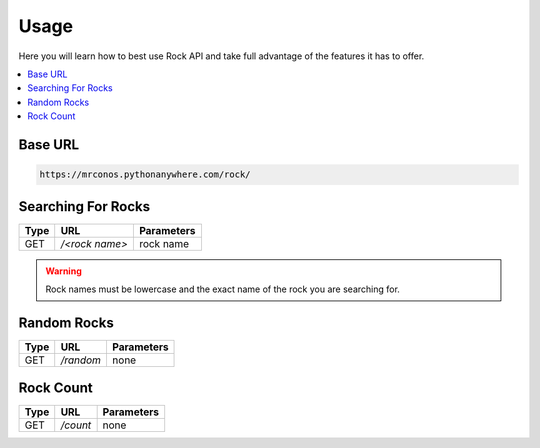Usage
=======

Here you will learn how to best use Rock API and take full advantage of 
the features it has to offer.

.. contents::
  :local:
  :depth: 3
  
Base URL
----------

.. code-block::

       https://mrconos.pythonanywhere.com/rock/
       
Searching For Rocks
---------------------

+--------+---------------+---------------------------+
| Type   | URL           | Parameters                |
+========+===============+===========================+
| GET    | `/<rock name>`| rock name                 |
+--------+---------------+---------------------------+

.. warning::
    Rock names must be lowercase and the exact name of the rock you are searching for.

Random Rocks
--------------

+--------+---------------+---------------------------+
| Type   | URL           | Parameters                |
+========+===============+===========================+
| GET    | `/random`     | none                      |
+--------+---------------+---------------------------+


Rock Count
--------------

+--------+---------------+---------------------------+
| Type   | URL           | Parameters                |
+========+===============+===========================+
| GET    | `/count`      | none                      |
+--------+---------------+---------------------------+
